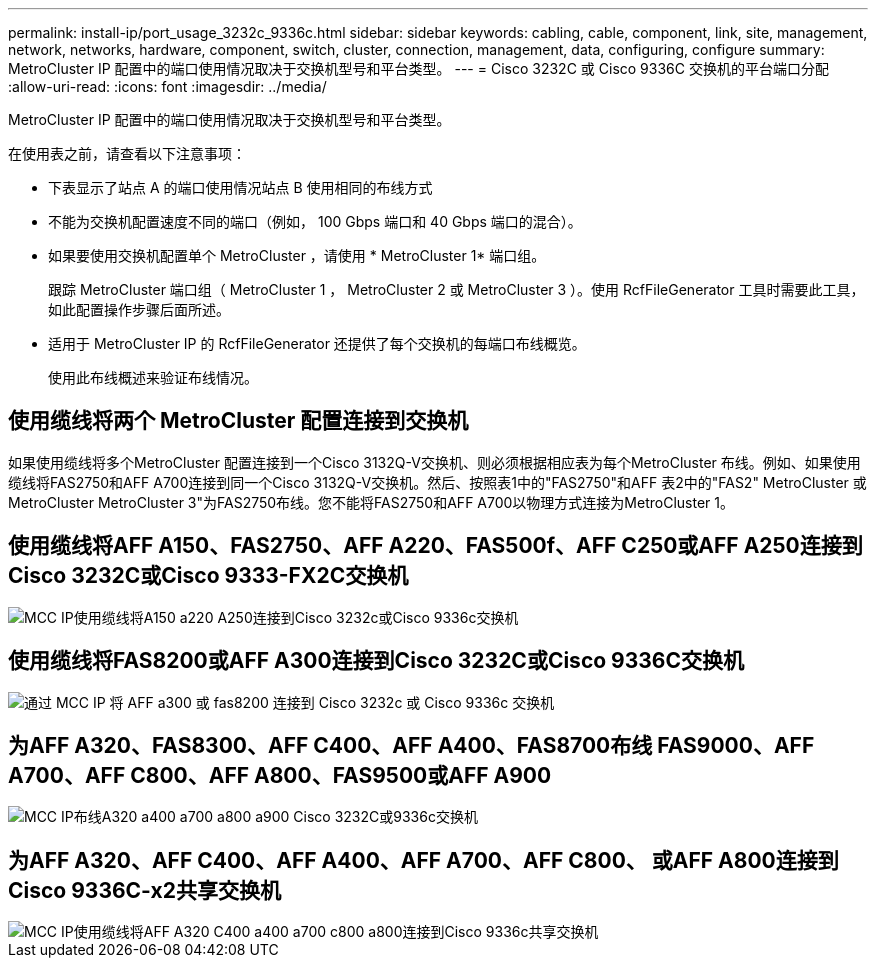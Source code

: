 ---
permalink: install-ip/port_usage_3232c_9336c.html 
sidebar: sidebar 
keywords: cabling, cable, component, link, site, management, network, networks, hardware, component, switch, cluster, connection, management, data, configuring, configure 
summary: MetroCluster IP 配置中的端口使用情况取决于交换机型号和平台类型。 
---
= Cisco 3232C 或 Cisco 9336C 交换机的平台端口分配
:allow-uri-read: 
:icons: font
:imagesdir: ../media/


[role="lead"]
MetroCluster IP 配置中的端口使用情况取决于交换机型号和平台类型。

在使用表之前，请查看以下注意事项：

* 下表显示了站点 A 的端口使用情况站点 B 使用相同的布线方式
* 不能为交换机配置速度不同的端口（例如， 100 Gbps 端口和 40 Gbps 端口的混合）。
* 如果要使用交换机配置单个 MetroCluster ，请使用 * MetroCluster 1* 端口组。
+
跟踪 MetroCluster 端口组（ MetroCluster 1 ， MetroCluster 2 或 MetroCluster 3 ）。使用 RcfFileGenerator 工具时需要此工具，如此配置操作步骤后面所述。

* 适用于 MetroCluster IP 的 RcfFileGenerator 还提供了每个交换机的每端口布线概览。
+
使用此布线概述来验证布线情况。





== 使用缆线将两个 MetroCluster 配置连接到交换机

如果使用缆线将多个MetroCluster 配置连接到一个Cisco 3132Q-V交换机、则必须根据相应表为每个MetroCluster 布线。例如、如果使用缆线将FAS2750和AFF A700连接到同一个Cisco 3132Q-V交换机。然后、按照表1中的"FAS2750"和AFF 表2中的"FAS2" MetroCluster 或MetroCluster MetroCluster 3"为FAS2750布线。您不能将FAS2750和AFF A700以物理方式连接为MetroCluster 1。



== 使用缆线将AFF A150、FAS2750、AFF A220、FAS500f、AFF C250或AFF A250连接到Cisco 3232C或Cisco 9333-FX2C交换机

image::../media/mcc_ip_cabling_a150_a220_a250_to_a_cisco_3232c_or_cisco_9336c_switch.png[MCC IP使用缆线将A150 a220 A250连接到Cisco 3232c或Cisco 9336c交换机]



== 使用缆线将FAS8200或AFF A300连接到Cisco 3232C或Cisco 9336C交换机

image::../media/mcc_ip_cabling_a_aff_a300_or_fas8200_to_a_cisco_3232c_or_cisco_9336c_switch.png[通过 MCC IP 将 AFF a300 或 fas8200 连接到 Cisco 3232c 或 Cisco 9336c 交换机]



== 为AFF A320、FAS8300、AFF C400、AFF A400、FAS8700布线 FAS9000、AFF A700、AFF C800、AFF A800、FAS9500或AFF A900

image::../media/mcc_ip_cabling_a320_a400_a700_a800_a900 _cisco_3232C or_9336c_switch.png[MCC IP布线A320 a400 a700 a800 a900 Cisco 3232C或9336c交换机]



== 为AFF A320、AFF C400、AFF A400、AFF A700、AFF C800、 或AFF A800连接到Cisco 9336C-x2共享交换机

image::../media/mcc_ip_cabling_aff_a320_c400_a400_a700_c800_a800_to_cisco_9336c_shared_switch.png[MCC IP使用缆线将AFF A320 C400 a400 a700 c800 a800连接到Cisco 9336c共享交换机]
